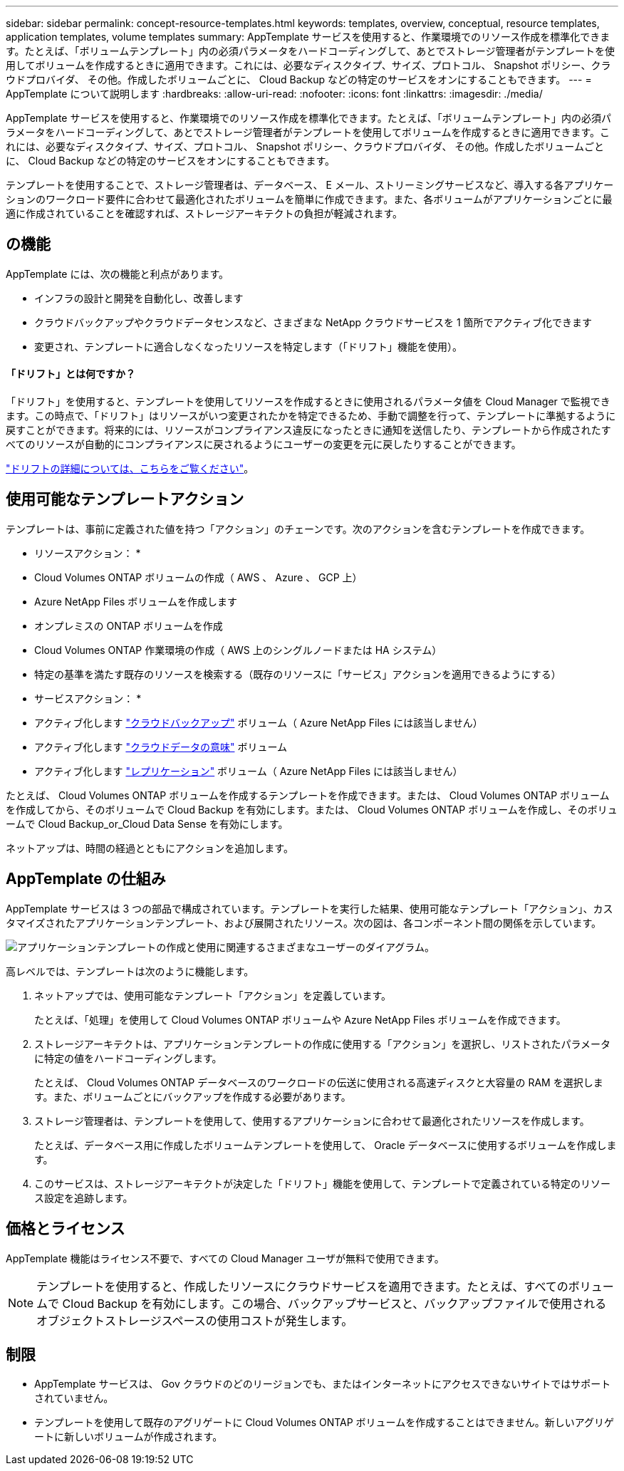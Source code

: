 ---
sidebar: sidebar 
permalink: concept-resource-templates.html 
keywords: templates, overview, conceptual, resource templates, application templates, volume templates 
summary: AppTemplate サービスを使用すると、作業環境でのリソース作成を標準化できます。たとえば、「ボリュームテンプレート」内の必須パラメータをハードコーディングして、あとでストレージ管理者がテンプレートを使用してボリュームを作成するときに適用できます。これには、必要なディスクタイプ、サイズ、プロトコル、 Snapshot ポリシー、クラウドプロバイダ、 その他。作成したボリュームごとに、 Cloud Backup などの特定のサービスをオンにすることもできます。 
---
= AppTemplate について説明します
:hardbreaks:
:allow-uri-read: 
:nofooter: 
:icons: font
:linkattrs: 
:imagesdir: ./media/


[role="lead"]
AppTemplate サービスを使用すると、作業環境でのリソース作成を標準化できます。たとえば、「ボリュームテンプレート」内の必須パラメータをハードコーディングして、あとでストレージ管理者がテンプレートを使用してボリュームを作成するときに適用できます。これには、必要なディスクタイプ、サイズ、プロトコル、 Snapshot ポリシー、クラウドプロバイダ、 その他。作成したボリュームごとに、 Cloud Backup などの特定のサービスをオンにすることもできます。

テンプレートを使用することで、ストレージ管理者は、データベース、 E メール、ストリーミングサービスなど、導入する各アプリケーションのワークロード要件に合わせて最適化されたボリュームを簡単に作成できます。また、各ボリュームがアプリケーションごとに最適に作成されていることを確認すれば、ストレージアーキテクトの負担が軽減されます。



== の機能

AppTemplate には、次の機能と利点があります。

* インフラの設計と開発を自動化し、改善します
* クラウドバックアップやクラウドデータセンスなど、さまざまな NetApp クラウドサービスを 1 箇所でアクティブ化できます
* 変更され、テンプレートに適合しなくなったリソースを特定します（「ドリフト」機能を使用）。




==== 「ドリフト」とは何ですか？

「ドリフト」を使用すると、テンプレートを使用してリソースを作成するときに使用されるパラメータ値を Cloud Manager で監視できます。この時点で、「ドリフト」はリソースがいつ変更されたかを特定できるため、手動で調整を行って、テンプレートに準拠するように戻すことができます。将来的には、リソースがコンプライアンス違反になったときに通知を送信したり、テンプレートから作成されたすべてのリソースが自動的にコンプライアンスに戻されるようにユーザーの変更を元に戻したりすることができます。

link:task-check-template-compliance.html["ドリフトの詳細については、こちらをご覧ください"]。



== 使用可能なテンプレートアクション

テンプレートは、事前に定義された値を持つ「アクション」のチェーンです。次のアクションを含むテンプレートを作成できます。

* リソースアクション： *

* Cloud Volumes ONTAP ボリュームの作成（ AWS 、 Azure 、 GCP 上）
* Azure NetApp Files ボリュームを作成します
* オンプレミスの ONTAP ボリュームを作成
* Cloud Volumes ONTAP 作業環境の作成（ AWS 上のシングルノードまたは HA システム）
* 特定の基準を満たす既存のリソースを検索する（既存のリソースに「サービス」アクションを適用できるようにする）


* サービスアクション： *

* アクティブ化します https://docs.netapp.com/us-en/cloud-manager-backup-restore/concept-backup-to-cloud.html["クラウドバックアップ"^] ボリューム（ Azure NetApp Files には該当しません）
* アクティブ化します https://docs.netapp.com/us-en/cloud-manager-data-sense/concept-cloud-compliance.html["クラウドデータの意味"^] ボリューム
* アクティブ化します https://docs.netapp.com/us-en/cloud-manager-replication/concept-replication.html["レプリケーション"^] ボリューム（ Azure NetApp Files には該当しません）


たとえば、 Cloud Volumes ONTAP ボリュームを作成するテンプレートを作成できます。または、 Cloud Volumes ONTAP ボリュームを作成してから、そのボリュームで Cloud Backup を有効にします。または、 Cloud Volumes ONTAP ボリュームを作成し、そのボリュームで Cloud Backup_or_Cloud Data Sense を有効にします。

ネットアップは、時間の経過とともにアクションを追加します。



== AppTemplate の仕組み

AppTemplate サービスは 3 つの部品で構成されています。テンプレートを実行した結果、使用可能なテンプレート「アクション」、カスタマイズされたアプリケーションテンプレート、および展開されたリソース。次の図は、各コンポーネント間の関係を示しています。

image:diagram_template_flow1.png["アプリケーションテンプレートの作成と使用に関連するさまざまなユーザーのダイアグラム。"]

高レベルでは、テンプレートは次のように機能します。

. ネットアップでは、使用可能なテンプレート「アクション」を定義しています。
+
たとえば、「処理」を使用して Cloud Volumes ONTAP ボリュームや Azure NetApp Files ボリュームを作成できます。

. ストレージアーキテクトは、アプリケーションテンプレートの作成に使用する「アクション」を選択し、リストされたパラメータに特定の値をハードコーディングします。
+
たとえば、 Cloud Volumes ONTAP データベースのワークロードの伝送に使用される高速ディスクと大容量の RAM を選択します。また、ボリュームごとにバックアップを作成する必要があります。

. ストレージ管理者は、テンプレートを使用して、使用するアプリケーションに合わせて最適化されたリソースを作成します。
+
たとえば、データベース用に作成したボリュームテンプレートを使用して、 Oracle データベースに使用するボリュームを作成します。

. このサービスは、ストレージアーキテクトが決定した「ドリフト」機能を使用して、テンプレートで定義されている特定のリソース設定を追跡します。




== 価格とライセンス

AppTemplate 機能はライセンス不要で、すべての Cloud Manager ユーザが無料で使用できます。


NOTE: テンプレートを使用すると、作成したリソースにクラウドサービスを適用できます。たとえば、すべてのボリュームで Cloud Backup を有効にします。この場合、バックアップサービスと、バックアップファイルで使用されるオブジェクトストレージスペースの使用コストが発生します。



== 制限

* AppTemplate サービスは、 Gov クラウドのどのリージョンでも、またはインターネットにアクセスできないサイトではサポートされていません。
* テンプレートを使用して既存のアグリゲートに Cloud Volumes ONTAP ボリュームを作成することはできません。新しいアグリゲートに新しいボリュームが作成されます。

